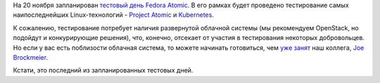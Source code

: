 .. title: 20 ноября состоится тестовый день Fedora Atomic
.. slug: 20-ноября-состоится-тестовый-день-fedora-atomic
.. date: 2014-11-18 15:32:06
.. tags: testing, kubernetes, atomic
.. category: Тестовые дни Fedora
.. link:
.. description:
.. type: text
.. author: Peter Lemenkov

На 20 ноября запланирован `тестовый день Fedora
Atomic <https://fedoraproject.org/wiki/Test_Day:2014-11-20_Atomic>`__. В
его рамках будет проведено тестирование самых наипоследнейших
Linux-технологий - `Project
Atomic </content/Еще-одна-облачная-операционная-система>`__ и
`Kubernetes </content/Короткие-новости-о-контейнерах-и-виртуализации>`__.

К сожалению, тестирование потребует наличия развернутой облачной системы
(мы рекомендуем OpenStack, но подойдут и конкурирующие решения), что,
конечно, отсекает от участия в тестирования некоторых добровольцев. Но
если у вас есть поблизости облачная система, то можете начинать
готовиться, чем `уже
занят <http://dustymabe.com/2014/11/18/f21-atomic-test-day-test-steps-for-atomic-host/>`__
наш коллега, `Joe
Brockmeier <https://fedoraproject.org/wiki/User:Jzb>`__.

Кстати, это последний из запланированных тестовых дней.
